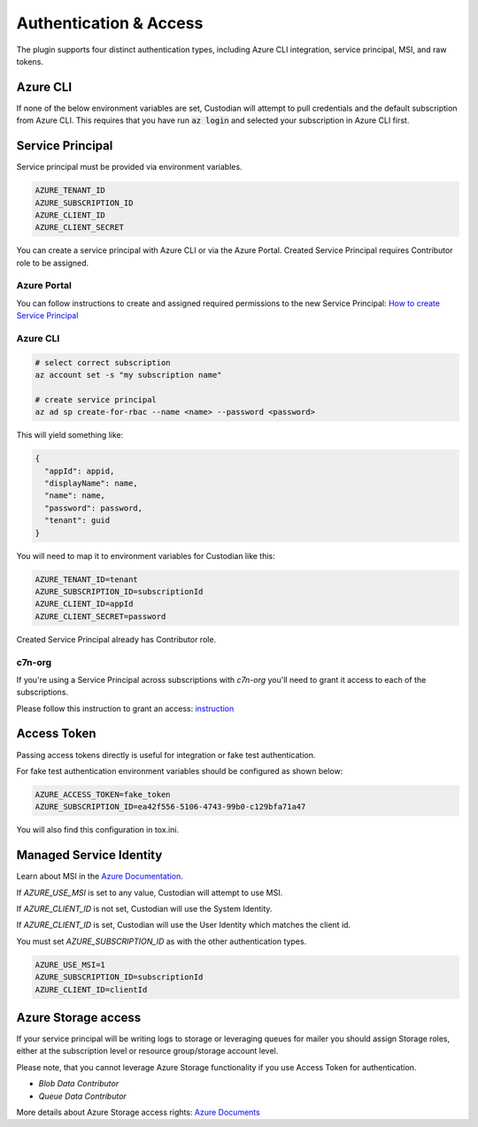 .. _azure_authentication:

Authentication & Access
=======================

The plugin supports four distinct authentication types, including Azure CLI integration, service principal,
MSI, and raw tokens.


Azure CLI
---------

If none of the below environment variables are set, Custodian will attempt to pull credentials and the default
subscription from Azure CLI.  This requires that you have run :code:`az login` and selected your subscription in
Azure CLI first.

Service Principal
-----------------

Service principal must be provided via environment variables.

.. code-block:: bash

    AZURE_TENANT_ID
    AZURE_SUBSCRIPTION_ID
    AZURE_CLIENT_ID
    AZURE_CLIENT_SECRET

You can create a service principal with Azure CLI or via the Azure Portal.
Created Service Principal requires Contributor role to be assigned. 

Azure Portal
~~~~~~~~~~~~

You can follow instructions to create and assigned required permissions to the new Service Principal: 
`How to create Service Principal <https://docs.microsoft.com/en-us/azure/active-directory/develop/howto-create-service-principal-portal>`_

Azure CLI
~~~~~~~~~

.. code-block:: bash

    # select correct subscription
    az account set -s "my subscription name"

    # create service principal
    az ad sp create-for-rbac --name <name> --password <password>

This will yield something like:

.. code-block:: javascript

    {
      "appId": appid,
      "displayName": name,
      "name": name,
      "password": password,
      "tenant": guid
    }

You will need to map it to environment variables for Custodian like this:

.. code-block:: bash

    AZURE_TENANT_ID=tenant
    AZURE_SUBSCRIPTION_ID=subscriptionId
    AZURE_CLIENT_ID=appId
    AZURE_CLIENT_SECRET=password

Created Service Principal already has Contributor role.

c7n-org
~~~~~~~

If you're using a Service Principal across subscriptions with `c7n-org` you'll
need to grant it access to each of the subscriptions.

Please follow this instruction to grant an access: 
`instruction <https://docs.microsoft.com/en-us/azure/active-directory/develop/howto-create-service-principal-portal#assign-the-application-to-a-role>`_

Access Token
------------

Passing access tokens directly is useful for integration or fake test authentication.

For fake test authentication environment variables should be configured as shown below:

.. code-block:: bash

    AZURE_ACCESS_TOKEN=fake_token
    AZURE_SUBSCRIPTION_ID=ea42f556-5106-4743-99b0-c129bfa71a47

You will also find this configuration in tox.ini.

Managed Service Identity
------------------------

Learn about MSI in the
`Azure Documentation <https://docs.microsoft.com/en-us/azure/active-directory/managed-identities-azure-resources/overview>`_.

If `AZURE_USE_MSI` is set to any value, Custodian will attempt to use MSI.

If `AZURE_CLIENT_ID` is not set, Custodian will use the System Identity.

If `AZURE_CLIENT_ID` is set, Custodian will use the User Identity which matches the client id.

You must set `AZURE_SUBSCRIPTION_ID` as with the other authentication types.

.. code-block:: bash

    AZURE_USE_MSI=1
    AZURE_SUBSCRIPTION_ID=subscriptionId
    AZURE_CLIENT_ID=clientId

Azure Storage access
--------------------

If your service principal will be writing logs to storage or leveraging queues
for mailer you should assign Storage roles, either at the subscription
level or resource group/storage account level.

Please note, that you cannot leverage Azure Storage functionality if you use Access Token for authentication.

- `Blob Data Contributor`
- `Queue Data Contributor`

More details about Azure Storage access rights:
`Azure Documents <https://docs.microsoft.com/en-us/azure/storage/common/storage-auth-aad-rbac>`_
